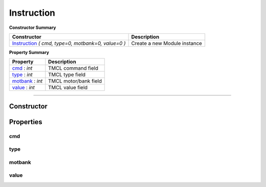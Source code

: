 Instruction
###########


**Constructor Summary**

+-----------------------------------------------------+------------------------------+
| Constructor                                         | Description                  |
+=====================================================+==============================+
| Instruction_ `( cmd, type=0, motbank=0, value=0 )`  | Create a new Module instance |
+-----------------------------------------------------+------------------------------+


**Property Summary**

+----------------------------------+--------------------------------------+
| Property                         + Description                          |
+==================================+======================================+
| cmd_ : `int`                     | TMCL command field                   |
+----------------------------------+--------------------------------------+
| type_ : `int`                    | TMCL type field                      |
+----------------------------------+--------------------------------------+
| motbank_ : `int`                 | TMCL motor/bank field                |
+----------------------------------+--------------------------------------+
| value_ : `int`                   | TMCL value field                     |
+----------------------------------+--------------------------------------+


------------------------------------------------------------


Constructor
===========

.. _Instruction:
.. function:: Instruction(cmd, type=0, motbank=0, value=0)

	:param cmd:  TMCL command field
	:type  cmd:  int [0..255]

	:param type: TMCL type field. Defaults to 0
	:type  type: int [0..255]

	:param type: TMCL motor/bank field. Defaults to 0
	:type  type: int [0..255]

	:param type: TMCL value field. Defaults to 0
	:type  type: int [-2^31..2^31]


Properties
==========

cmd
---
.. autoattribute:: TMCL.instruction.Instruction.cmd

type
----
.. autoattribute:: TMCL.instruction.Instruction.type

motbank
-------
.. autoattribute:: TMCL.instruction.Instruction.motbank

value
-----
.. autoattribute:: TMCL.instruction.Instruction.value

